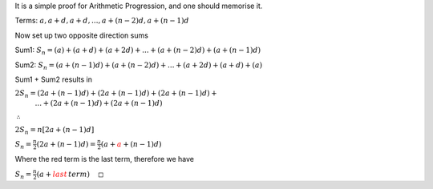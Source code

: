.. title: Proof for Arithmetic Series
.. slug: proof-for-arithmetic-series
.. date: 2022-05-24 14:52:36 UTC+01:00
.. tags: proofs
.. has_math: yes
.. category: 
.. link: 
.. description: 
.. type: text


It is a simple proof for Arithmetic Progression, and one should memorise it. 

Terms: :math:`a, a+d, a+d,..., a+(n-2)d, a+(n-1)d`

Now set up two opposite direction sums

Sum1: :math:`S_n=(a)+(a+d)+(a+2d)+...+(a+(n-2)d)+(a+(n-1)d)`

Sum2: :math:`S_n=(a+(n-1)d)+(a+(n-2)d)+...+(a+2d)+(a+d)+(a)`

Sum1 + Sum2 results in

:math:`2S_n=(2a+(n-1)d)+(2a+(n-1)d)+(2a+(n-1)d)+\newline\,\,\,\,\,\,\,\,\,\,\,\,\,\,\,\,\,...+(2a+(n-1)d)+(2a+(n-1)d)`

:math:`\therefore`

:math:`2S_n=n[2a+(n-1)d]`

:math:`S_n=\frac{n}{2}\left( 2a+(n-1)d\right) =\frac{n}{2}\left( a+\color{red} a+(n-1)d\right)`

Where the red term is the last term, therefore we have

:math:`S_n=\frac{n}{2}\left( a+\color{red}last\,term\right)\,\,\,\,\,\,\,\square`


